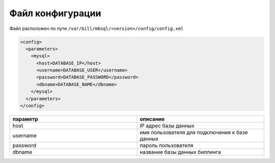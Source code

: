 Файл конфигурации
*************************************************

Файл расположен по пути ``/var/bill/mbsql/<version>/config/config.xml``

.. code-block:: xml

	<config>
	  <parameters>
	    <mysql>
	      <host>DATABASE_IP</host>
	      <username>DATABASE_USER</username>
	      <password>DATABASE_PASSWORD</password>
	      <dbname>DATABASE_NAME</dbname>
	    </mysql>
	  </parameters>
	</config>

.. list-table::
   :widths: 100 100
   :header-rows: 1

   * - параметр
     - описание
   * - host
     - IP адрес базы данных
   * - username
     - имя пользователя для подключения к базе данных
   * - password
     - пароль пользователя
   * - dbname
     - название базы данных биллинга